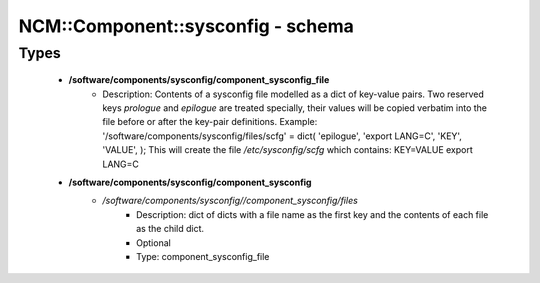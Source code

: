 ####################################
NCM\::Component\::sysconfig - schema
####################################

Types
-----

 - **/software/components/sysconfig/component_sysconfig_file**
    - Description: Contents of a sysconfig file modelled as a dict of key-value pairs. Two reserved keys `prologue` and `epilogue` are treated specially, their values will be copied verbatim into the file before or after the key-pair definitions. Example: '/software/components/sysconfig/files/scfg' = dict( 'epilogue', 'export LANG=C', 'KEY', 'VALUE', ); This will create the file `/etc/sysconfig/scfg` which contains: KEY=VALUE export LANG=C
 - **/software/components/sysconfig/component_sysconfig**
    - */software/components/sysconfig//component_sysconfig/files*
        - Description: dict of dicts with a file name as the first key and the contents of each file as the child dict.
        - Optional
        - Type: component_sysconfig_file
